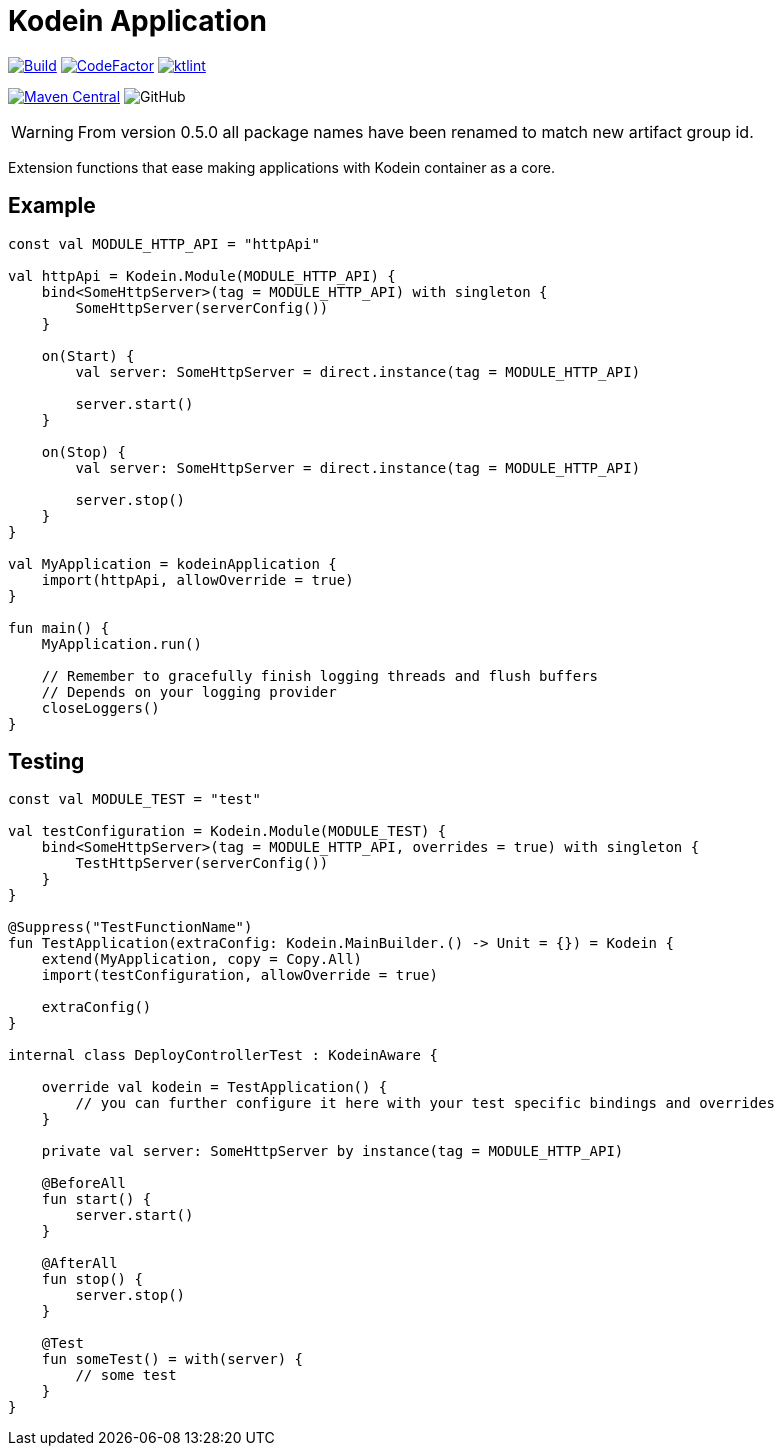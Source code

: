 = Kodein Application

image:https://github.com/Koriit/kodein-application/actions/workflows/build.yaml/badge.svg[Build, link="https://github.com/Koriit/kodein-application/actions/workflows/build.yaml"]
image:https://www.codefactor.io/repository/github/koriit/kodein-application/badge[CodeFactor,link=https://www.codefactor.io/repository/github/koriit/kodein-application]
image:https://img.shields.io/badge/code%20style-%E2%9D%A4-FF4081.svg[ktlint,link=https://ktlint.github.io/]

image:https://img.shields.io/maven-central/v/com.koriit.kotlin/kodein-application.svg?label=Maven%20Central[Maven Central, link="https://search.maven.org/search?q=g:%22com.koriit.kotlin%22%20AND%20a:%22kodein-application%22"]
image:https://img.shields.io/github/license/koriit/kodein-application[GitHub]

WARNING: From version 0.5.0 all package names have been renamed to match new artifact group id.

Extension functions that ease making applications with Kodein container as a core.

== Example
[source,kotlin]
----
const val MODULE_HTTP_API = "httpApi"

val httpApi = Kodein.Module(MODULE_HTTP_API) {
    bind<SomeHttpServer>(tag = MODULE_HTTP_API) with singleton {
        SomeHttpServer(serverConfig())
    }

    on(Start) {
        val server: SomeHttpServer = direct.instance(tag = MODULE_HTTP_API)

        server.start()
    }

    on(Stop) {
        val server: SomeHttpServer = direct.instance(tag = MODULE_HTTP_API)

        server.stop()
    }
}

val MyApplication = kodeinApplication {
    import(httpApi, allowOverride = true)
}

fun main() {
    MyApplication.run()

    // Remember to gracefully finish logging threads and flush buffers
    // Depends on your logging provider
    closeLoggers()
}
----

== Testing
[source,kotlin]
----
const val MODULE_TEST = "test"

val testConfiguration = Kodein.Module(MODULE_TEST) {
    bind<SomeHttpServer>(tag = MODULE_HTTP_API, overrides = true) with singleton {
        TestHttpServer(serverConfig())
    }
}

@Suppress("TestFunctionName")
fun TestApplication(extraConfig: Kodein.MainBuilder.() -> Unit = {}) = Kodein {
    extend(MyApplication, copy = Copy.All)
    import(testConfiguration, allowOverride = true)

    extraConfig()
}

internal class DeployControllerTest : KodeinAware {

    override val kodein = TestApplication() {
        // you can further configure it here with your test specific bindings and overrides
    }

    private val server: SomeHttpServer by instance(tag = MODULE_HTTP_API)

    @BeforeAll
    fun start() {
        server.start()
    }

    @AfterAll
    fun stop() {
        server.stop()
    }

    @Test
    fun someTest() = with(server) {
        // some test
    }
}
----
